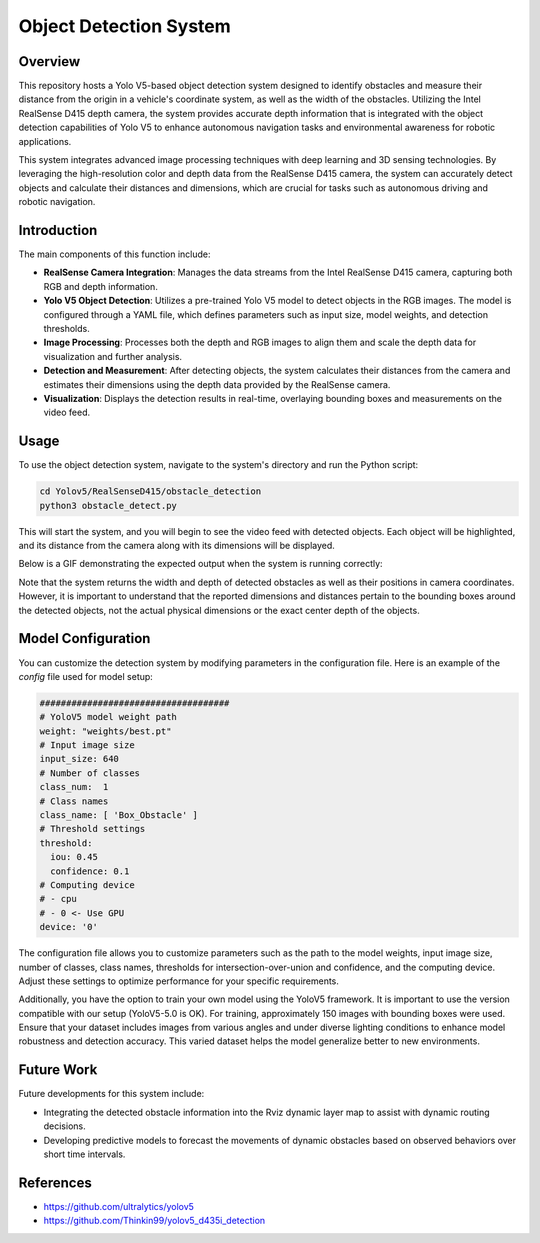 ==========================
Object Detection System
==========================

Overview
============
This repository hosts a Yolo V5-based object detection system designed to identify obstacles and measure their distance from the origin in a vehicle's coordinate system, as well as the width of the obstacles. Utilizing the Intel RealSense D415 depth camera, the system provides accurate depth information that is integrated with the object detection capabilities of Yolo V5 to enhance autonomous navigation tasks and environmental awareness for robotic applications.

This system integrates advanced image processing techniques with deep learning and 3D sensing technologies. By leveraging the high-resolution color and depth data from the RealSense D415 camera, the system can accurately detect objects and calculate their distances and dimensions, which are crucial for tasks such as autonomous driving and robotic navigation.

Introduction
=============
The main components of this function include:

- **RealSense Camera Integration**: Manages the data streams from the Intel RealSense D415 camera, capturing both RGB and depth information.
- **Yolo V5 Object Detection**: Utilizes a pre-trained Yolo V5 model to detect objects in the RGB images. The model is configured through a YAML file, which defines parameters such as input size, model weights, and detection thresholds.
- **Image Processing**: Processes both the depth and RGB images to align them and scale the depth data for visualization and further analysis.
- **Detection and Measurement**: After detecting objects, the system calculates their distances from the camera and estimates their dimensions using the depth data provided by the RealSense camera.
- **Visualization**: Displays the detection results in real-time, overlaying bounding boxes and measurements on the video feed.

Usage
=====
To use the object detection system, navigate to the system's directory and run the Python script:

.. code-block:: bash

    cd Yolov5/RealSenseD415/obstacle_detection
    python3 obstacle_detect.py

This will start the system, and you will begin to see the video feed with detected objects. Each object will be highlighted, and its distance from the camera along with its dimensions will be displayed.

Below is a GIF demonstrating the expected output when the system is running correctly:

.. image:: ../Images/yolo.gif
   :alt: Object Detection Demo
   :align: center

Note that the system returns the width and depth of detected obstacles as well as their positions in camera coordinates. However, it is important to understand that the reported dimensions and distances pertain to the bounding boxes around the detected objects, not the actual physical dimensions or the exact center depth of the objects. 

Model Configuration
===================
You can customize the detection system by modifying parameters in the configuration file. Here is an example of the `config` file used for model setup:

.. code-block:: yaml

    ####################################
    # YoloV5 model weight path
    weight: "weights/best.pt"
    # Input image size
    input_size: 640
    # Number of classes
    class_num:  1
    # Class names
    class_name: [ 'Box_Obstacle' ]
    # Threshold settings
    threshold:
      iou: 0.45
      confidence: 0.1
    # Computing device
    # - cpu
    # - 0 <- Use GPU
    device: '0'

The configuration file allows you to customize parameters such as the path to the model weights, input image size, number of classes, class names, thresholds for intersection-over-union and confidence, and the computing device. Adjust these settings to optimize performance for your specific requirements.

Additionally, you have the option to train your own model using the YoloV5 framework. It is important to use the version compatible with our setup (YoloV5-5.0 is OK). For training, approximately 150 images with bounding boxes were used. Ensure that your dataset includes images from various angles and under diverse lighting conditions to enhance model robustness and detection accuracy. This varied dataset helps the model generalize better to new environments.



Future Work
===========
Future developments for this system include:

- Integrating the detected obstacle information into the Rviz dynamic layer map to assist with dynamic routing decisions.

- Developing predictive models to forecast the movements of dynamic obstacles based on observed behaviors over short time intervals.

References
==========
- https://github.com/ultralytics/yolov5
- https://github.com/Thinkin99/yolov5_d435i_detection

